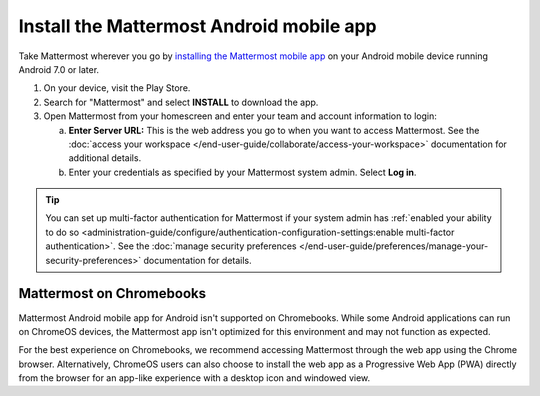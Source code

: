 Install the Mattermost Android mobile app
=========================================

Take Mattermost wherever you go by `installing the Mattermost mobile app <https://play.google.com/store/apps/details?id=com.mattermost.rn>`_ on your Android mobile device running Android 7.0 or later.

1. On your device, visit the Play Store.
2. Search for "Mattermost" and select **INSTALL** to download the app.
3. Open Mattermost from your homescreen and enter your team and account information to login:

   a. **Enter Server URL:** This is the web address you go to when you want to access Mattermost. See the :doc:`access your workspace </end-user-guide/collaborate/access-your-workspace>` documentation for additional details.
   b. Enter your credentials as specified by your Mattermost system admin. Select **Log in**.

.. tip::

  You can set up multi-factor authentication for Mattermost if your system admin has :ref:`enabled your ability to do so <administration-guide/configure/authentication-configuration-settings:enable multi-factor authentication>`. See the :doc:`manage security preferences </end-user-guide/preferences/manage-your-security-preferences>` documentation for details.

Mattermost on Chromebooks
--------------------------

Mattermost Android mobile app for Android isn't supported on Chromebooks. While some Android applications can run on ChromeOS devices, the Mattermost app isn't optimized for this environment and may not function as expected.

For the best experience on Chromebooks, we recommend accessing Mattermost through the web app using the Chrome browser. Alternatively, ChromeOS users can also choose to install the web app as a Progressive Web App (PWA) directly from the browser for an app-like experience with a desktop icon and windowed view.